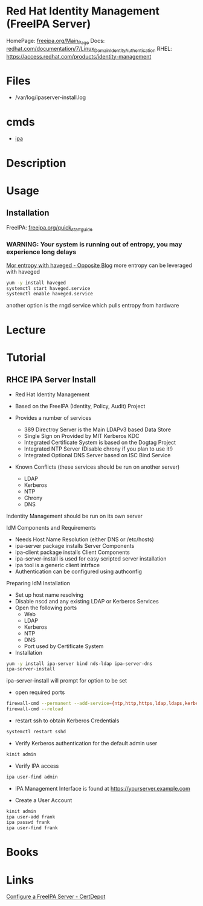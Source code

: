 #+TAGS:


* Red Hat Identity Management (FreeIPA Server)
HomePage: [[https://www.freeipa.org/page/Main_Page][freeipa.org/Main_Page]]
Docs: [[https://access.redhat.com/documentation/en-US/Red_Hat_Enterprise_Linux/7/html/Linux_Domain_Identity_Authentication_and_Policy_Guide/installing-ipa.html][redhat.com/documentation/7/Linux_Domain_Identity_Authentication]]
RHEL: https://access.redhat.com/products/identity-management

* Files
- /var/log/ipaserver-install.log

* cmds 
- [[file://home/crito/org/tech/cmds/ipa.org][ipa]]

* Description
* Usage
** Installation
FreeIPA: [[https://www.freeipa.org/page/Quick_Start_Guide][freeipa.org/quick_start_guide]]
*** WARNING: Your system is running out of entropy, you may experience long delays
[[http://blog-ftweedal.rhcloud.com/2014/05/more-entropy-with-haveged/][Mor entropy with haveged - Opposite Blog]]
more entropy can be leveraged with haveged
#+BEGIN_SRC sh
yum -y install haveged
systemctl start haveged.service
systemctl enable haveged.service
#+END_SRC

another option is the rngd service which pulls entropy from hardware

* Lecture
* Tutorial
** RHCE IPA Server Install 
+ Red Hat Identity Management

- Based on the FreeIPA (Identity, Policy, Audit) Project
- Provides a number of services
  - 389 Directroy Server is the Main LDAPv3 based Data Store
  - Single Sign on Provided by MIT Kerberos KDC
  - Integrated Certificate System is based on the Dogtag Project
  - Integrated NTP Server (Disable chrony if you plan to use it!)
  - Integrated Optional DNS Server based on ISC Bind Service

- Known Conflicts (these services should be run on another server)
  - LDAP
  - Kerberos
  - NTP
  - Chrony
  - DNS
Indentity Management should be run on its own server

IdM Components and Requirements
- Needs Host Name Resolution (either DNS or /etc/hosts)
- ipa-server package installs Server Components
- ipa-client package installs Client Components
- ipa-server-install is used for easy scripted server installation
- ipa tool is a generic client intrface  
- Authentication can be configured using authconfig
  
Preparing IdM Installation
- Set up host name resolving
- Disable nscd and any existing LDAP or Kerberos Services
- Open the following ports
  - Web
  - LDAP
  - Kerberos
  - NTP
  - DNS
  - Port used by Certificate System

+ Installation
#+BEGIN_SRC sh
yum -y install ipa-server bind nds-ldap ipa-server-dns
ipa-server-install
#+END_SRC
ipa-server-install will prompt for option to be set

- open required ports
#+BEGIN_SRC sh
firewall-cmd --permanent --add-service={ntp,http,https,ldap,ldaps,kerberos,kpasswd,dns}
firewall-cmd --reload
#+END_SRC

- restart ssh to obtain Kerberos Credentials
#+BEGIN_SRC sh
systemctl restart sshd
#+END_SRC

- Verify Kerberos authentication for the default admin user
#+BEGIN_SRC sh
kinit admin
#+END_SRC

- Verify IPA access
#+BEGIN_SRC sh
ipa user-find admin
#+END_SRC

- IPA Management Interface is found at https://yourserver.example.com

- Create a User Account
#+BEGIN_SRC sh
kinit admin
ipa user-add frank
ipa passwd frank
ipa user-find frank
#+END_SRC

* Books
* Links
[[https://www.certdepot.net/rhel7-configure-freeipa-server/][Configure a FreeIPA Server - CertDepot]]
